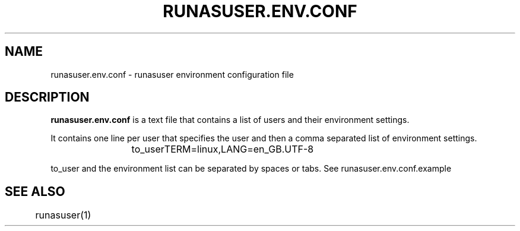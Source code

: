 .TH RUNASUSER.ENV.CONF 5 "March 15, 2011" 
.SH NAME 
runasuser.env.conf - runasuser environment configuration file

.SH DESCRIPTION 
.B runasuser.env.conf
is a text file that contains a list of users and their environment settings.

It contains one line per user that specifies the user and then a comma
separated list of environment settings.

.RS
to_user	TERM=linux,LANG=en_GB.UTF-8

.RE
to_user and the environment list can be separated by spaces or tabs.
See runasuser.env.conf.example

.SH SEE ALSO
	runasuser(1)

